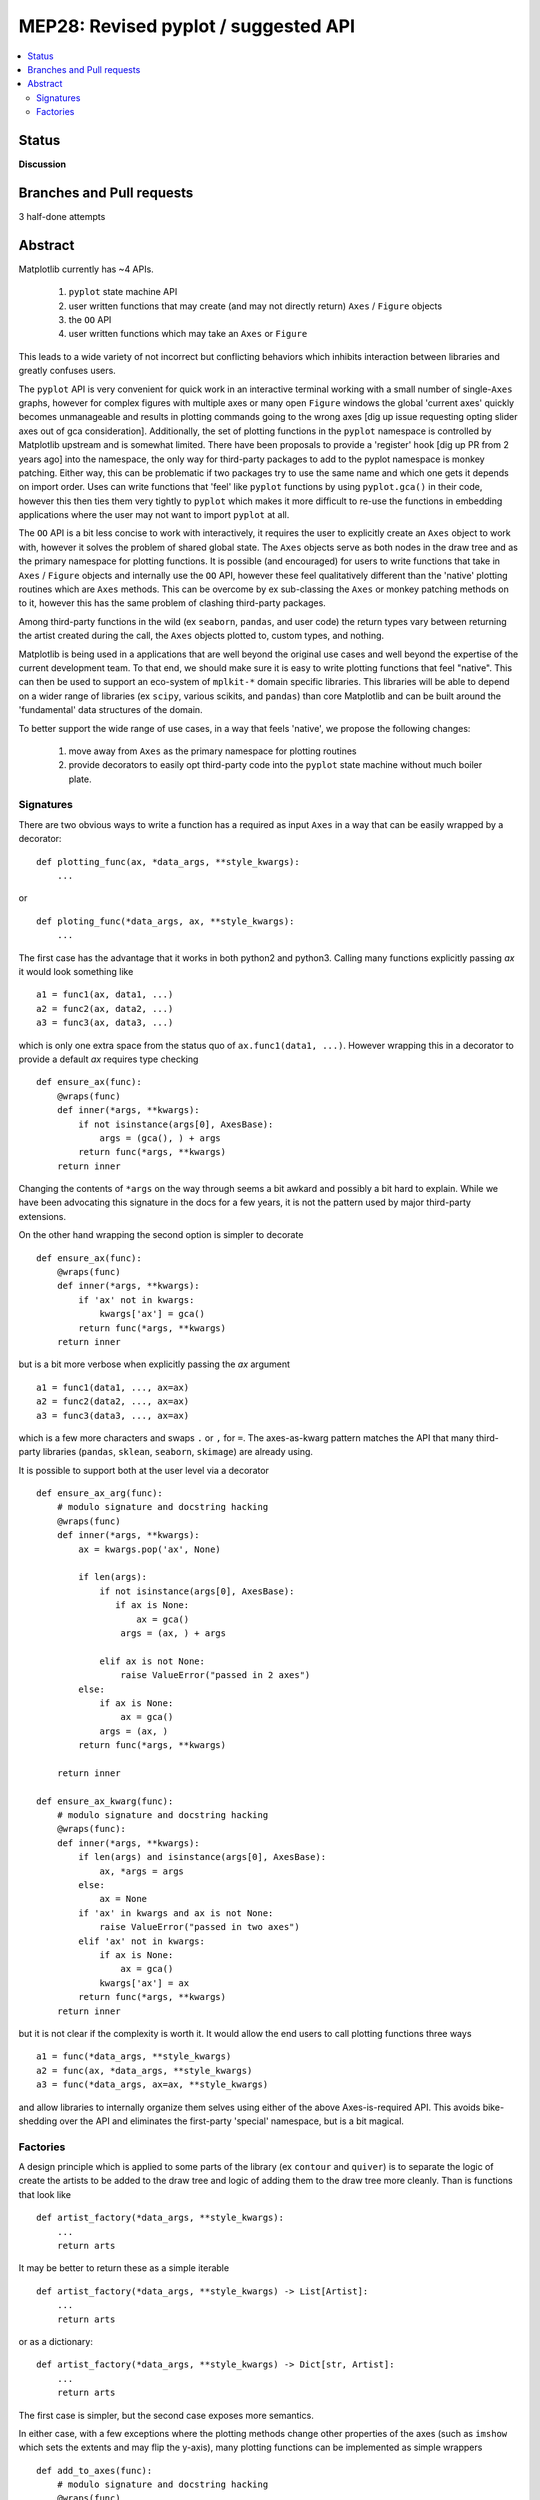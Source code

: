 =======================================
 MEP28: Revised pyplot / suggested API
=======================================

.. contents::
   :local:


Status
======
**Discussion**


Branches and Pull requests
==========================

3 half-done attempts


Abstract
========

Matplotlib currently has ~4 APIs.

 1. ``pyplot`` state machine API
 2. user written functions that may create (and may not directly
    return) ``Axes`` / ``Figure`` objects
 3. the ``OO`` API
 4. user written functions which may take an ``Axes`` or ``Figure``


This leads to a wide variety of not incorrect but conflicting
behaviors which inhibits interaction between libraries and greatly
confuses users.

The ``pyplot`` API is very convenient for quick work in an interactive
terminal working with a small number of single-``Axes`` graphs,
however for complex figures with multiple axes or many open ``Figure``
windows the global 'current axes' quickly becomes unmanageable and
results in plotting commands going to the wrong axes [dig up issue
requesting opting slider axes out of gca consideration].
Additionally, the set of plotting functions in the ``pyplot``
namespace is controlled by Matplotlib upstream and is somewhat
limited.  There have been proposals to provide a 'register' hook [dig
up PR from 2 years ago] into the namespace, the only way for
third-party packages to add to the pyplot namespace is monkey
patching.  Either way, this can be problematic if two packages try to
use the same name and which one gets it depends on import order.  Uses
can write functions that 'feel' like ``pyplot`` functions by using
``pyplot.gca()`` in their code, however this then ties them very
tightly to ``pyplot`` which makes it more difficult to re-use the
functions in embedding applications where the user may not want to
import ``pyplot`` at all.


The ``OO`` API is a bit less concise to work with interactively, it
requires the user to explicitly create an ``Axes`` object to work
with, however it solves the problem of shared global state.  The
``Axes`` objects serve as both nodes in the draw tree and as the
primary namespace for plotting functions.  It is possible (and
encouraged) for users to write functions that take in ``Axes`` /
``Figure`` objects and internally use the ``OO`` API, however these
feel qualitatively different than the 'native' plotting routines which
are ``Axes`` methods.  This can be overcome by ex sub-classing the
``Axes`` or monkey patching methods on to it, however this has the
same problem of clashing third-party packages.

Among third-party functions in the wild (ex ``seaborn``, ``pandas``,
and user code) the return types vary between returning the artist
created during the call, the ``Axes`` objects plotted to, custom
types, and nothing.

Matplotlib is being used in a applications that are well beyond the
original use cases and well beyond the expertise of the current
development team.  To that end, we should make sure it is easy to
write plotting functions that feel "native".  This can then be used to
support an eco-system of ``mplkit-*`` domain specific libraries.  This
libraries will be able to depend on a wider range of libraries (ex
``scipy``, various scikits, and ``pandas``) than core Matplotlib and can
be built around the 'fundamental' data structures of the domain.

To better support the wide range of use cases, in a way that feels
'native', we propose the following changes:

 1. move away from ``Axes`` as the primary namespace for plotting
    routines
 2. provide decorators to easily opt third-party code into the
    ``pyplot`` state machine without much boiler plate.


Signatures
----------

There are two obvious ways to write a function has a required as input
``Axes`` in a way that can be easily wrapped by a decorator::

  def plotting_func(ax, *data_args, **style_kwargs):
      ...

or ::

  def ploting_func(*data_args, ax, **style_kwargs):
      ...

The first case has the advantage that it works in both python2 and
python3.  Calling many functions explicitly passing *ax* it would look
something like ::

  a1 = func1(ax, data1, ...)
  a2 = func2(ax, data2, ...)
  a3 = func3(ax, data3, ...)

which is only one extra space from the status quo of ``ax.func1(data1,
...)``.  However wrapping this in a decorator to provide a default
*ax* requires type checking ::

  def ensure_ax(func):
      @wraps(func)
      def inner(*args, **kwargs):
          if not isinstance(args[0], AxesBase):
	      args = (gca(), ) + args
	  return func(*args, **kwargs)
      return inner

Changing the contents of ``*args`` on the way through seems a bit
awkard and possibly a bit hard to explain.  While we have been
advocating this signature in the docs for a few years, it is not the
pattern used by major third-party extensions.

On the other hand wrapping the second option is simpler to decorate ::

  def ensure_ax(func):
      @wraps(func)
      def inner(*args, **kwargs):
          if 'ax' not in kwargs:
	      kwargs['ax'] = gca()
	  return func(*args, **kwargs)
      return inner

but is a bit more verbose when explicitly passing the *ax* argument ::

  a1 = func1(data1, ..., ax=ax)
  a2 = func2(data2, ..., ax=ax)
  a3 = func3(data3, ..., ax=ax)

which is a few more characters and swaps ``.`` or ``,`` for ``=``.
The axes-as-kwarg pattern matches the API that many third-party
libraries (``pandas``, ``sklean``, ``seaborn``, ``skimage``) are
already using.

It is possible to support both at the user level via a decorator ::

   def ensure_ax_arg(func):
       # modulo signature and docstring hacking
       @wraps(func)
       def inner(*args, **kwargs):
           ax = kwargs.pop('ax', None)

           if len(args):
               if not isinstance(args[0], AxesBase):
                  if ax is None:
                      ax = gca()
                   args = (ax, ) + args

               elif ax is not None:
                   raise ValueError("passed in 2 axes")
           else:
               if ax is None:
                   ax = gca()
               args = (ax, )
           return func(*args, **kwargs)

       return inner

   def ensure_ax_kwarg(func):
       # modulo signature and docstring hacking
       @wraps(func):
       def inner(*args, **kwargs):
           if len(args) and isinstance(args[0], AxesBase):
               ax, *args = args
           else:
               ax = None
           if 'ax' in kwargs and ax is not None:
               raise ValueError("passed in two axes")
           elif 'ax' not in kwargs:
               if ax is None:
                   ax = gca()
               kwargs['ax'] = ax
           return func(*args, **kwargs)
       return inner

but it is not clear if the complexity is worth it.  It would allow the end users to call
plotting functions three ways ::

  a1 = func(*data_args, **style_kwargs)
  a2 = func(ax, *data_args, **style_kwargs)
  a3 = func(*data_args, ax=ax, **style_kwargs)


and allow libraries to internally organize them selves using either of
the above Axes-is-required API.  This avoids bike-shedding over the
API and eliminates the first-party 'special' namespace, but is a bit
magical.


Factories
---------

A design principle which is applied to some parts of the library (ex
``contour`` and ``quiver``) is to separate the logic of create the
artists to be added to the draw tree and logic of adding them to the
draw tree more cleanly.  Than is functions that look like ::

  def artist_factory(*data_args, **style_kwargs):
      ...
      return arts

It may be better to return these as a simple iterable ::

  def artist_factory(*data_args, **style_kwargs) -> List[Artist]:
      ...
      return arts

or as a dictionary::

  def artist_factory(*data_args, **style_kwargs) -> Dict[str, Artist]:
      ...
      return arts

The first case is simpler, but the second case exposes more semantics.

In either case, with a few exceptions where the plotting methods
change other properties of the axes (such as ``imshow`` which sets the
extents and may flip the y-axis), many plotting functions can be
implemented as simple wrappers ::

  def add_to_axes(func):
      # modulo signature and docstring hacking
      @wraps(func)
      def inner(*data_args, ax, **style_wkargs):
          arts = func(*data_args, **style_kwargs)
	  for a in arts.values():
	      ax.add_artist(a)
	  return arts
      return inner

Thus ::

  @ensure_ax_kwarg
  @add_to_axes
  def art_factory(*data_args, **kwargs):
      ...
      return arts

will produce a function which is a first-class.  From a list of factories namespaces
for the three levels can easily be produced::

   func_list = [...]
   factory = SimpleNamespace(**{f.name: f for f in func_list})
   explicit = SimpleNamespace(**{f.name: add_to_ax(getattr(factory, f.name))
                                 for f in func_list})
   implicit = SimpleNamespace(**{f.name: ensure_ax_kwarg(getattr(explicit, f.name))
                                 for f in func_list})
